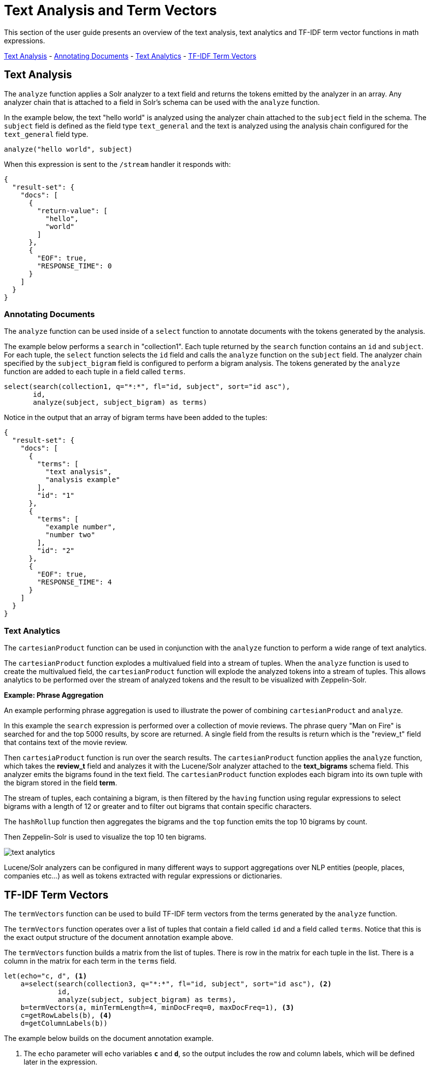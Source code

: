 = Text Analysis and Term Vectors
// Licensed to the Apache Software Foundation (ASF) under one
// or more contributor license agreements.  See the NOTICE file
// distributed with this work for additional information
// regarding copyright ownership.  The ASF licenses this file
// to you under the Apache License, Version 2.0 (the
// "License"); you may not use this file except in compliance
// with the License.  You may obtain a copy of the License at
//
//   http://www.apache.org/licenses/LICENSE-2.0
//
// Unless required by applicable law or agreed to in writing,
// software distributed under the License is distributed on an
// "AS IS" BASIS, WITHOUT WARRANTIES OR CONDITIONS OF ANY
// KIND, either express or implied.  See the License for the
// specific language governing permissions and limitations
// under the License.

This section of the user guide presents an overview of the text analysis, text analytics
and TF-IDF term vector functions in math expressions.

<<Text Analysis, Text Analysis>> -
<<Annotating Documents, Annotating Documents>> -
<<Text Analytics, Text Analytics>> -
<<TF-IDF Term Vectors, TF-IDF Term Vectors>>

== Text Analysis

The `analyze` function applies a Solr analyzer to a text field and returns the tokens
emitted by the analyzer in an array. Any analyzer chain that is attached to a field in Solr's
schema can be used with the `analyze` function.

In the example below, the text "hello world" is analyzed using the analyzer chain attached to the `subject` field in
the schema. The `subject` field is defined as the field type `text_general` and the text is analyzed using the
analysis chain configured for the `text_general` field type.

[source,text]
----
analyze("hello world", subject)
----

When this expression is sent to the `/stream` handler it responds with:

[source,json]
----
{
  "result-set": {
    "docs": [
      {
        "return-value": [
          "hello",
          "world"
        ]
      },
      {
        "EOF": true,
        "RESPONSE_TIME": 0
      }
    ]
  }
}
----


=== Annotating Documents

The `analyze` function can be used inside of a `select` function to annotate documents with the tokens
generated by the analysis.

The example below performs a `search` in "collection1". Each tuple returned by the `search` function
contains an `id` and `subject`. For each tuple, the
`select` function selects the `id` field and calls the `analyze` function on the `subject` field.
The analyzer chain specified by the `subject_bigram` field is configured to perform a bigram analysis.
The tokens generated by the `analyze` function are added to each tuple in a field called `terms`.


[source,text]
----
select(search(collection1, q="*:*", fl="id, subject", sort="id asc"),
       id,
       analyze(subject, subject_bigram) as terms)
----

Notice in the output that an array of bigram terms have been added to the tuples:

[source,json]
----
{
  "result-set": {
    "docs": [
      {
        "terms": [
          "text analysis",
          "analysis example"
        ],
        "id": "1"
      },
      {
        "terms": [
          "example number",
          "number two"
        ],
        "id": "2"
      },
      {
        "EOF": true,
        "RESPONSE_TIME": 4
      }
    ]
  }
}
----

=== Text Analytics

The `cartesianProduct` function can be used in conjunction
with the `analyze` function to perform a wide range
of text analytics.

The `cartesianProduct` function explodes a multivalued
field into a stream of tuples. When the `analyze` function is used
to create the multivalued field, the `cartesianProduct` function will
explode the analyzed tokens into a stream of tuples. This allows
analytics to be performed over the stream of analyzed tokens and the result
to be visualized with Zeppelin-Solr.

*Example: Phrase Aggregation*

An example performing phrase aggregation is used to illustrate the power of combining
`cartesianProduct` and `analyze`.

In this example the `search` expression is performed over a collection of movie reviews.
The phrase query "Man on Fire" is searched for and the top 5000 results, by score are
returned. A single field from the results is return which is the "review_t" field that
contains text of the movie review.

Then `cartesiaProduct` function is run over the search results. The `cartesianProduct`
function applies the `analyze` function, which takes the *review_t* field and analyzes
it with the Lucene/Solr analyzer attached to the *text_bigrams* schema field. This analyzer
emits the bigrams found in the text field. The `cartesianProduct` function explodes each
bigram into its own tuple with the bigram stored in the field *term*.

The stream of tuples, each containing a bigram, is then filtered by the `having` function
using regular expressions to select bigrams with a length of 12 or greater and to filter
out bigrams that contain specific characters.

The `hashRollup` function then aggregates the bigrams and the `top` function emits the top
10 bigrams by count.

Then Zeppelin-Solr is used to visualize the top 10 ten bigrams.

image::images/math-expressions/text-analytics.png[]

Lucene/Solr analyzers can be configured in many different ways to support
aggregations over NLP entities (people, places, companies etc...) as well as
tokens extracted with regular expressions or dictionaries.

== TF-IDF Term Vectors

The `termVectors` function can be used to build TF-IDF term vectors from the terms generated by the `analyze` function.

The `termVectors` function operates over a list of tuples that contain a field called `id` and a field called `terms`.
Notice that this is the exact output structure of the document annotation example above.

The `termVectors` function builds a matrix from the list of tuples. There is row in the
matrix for each tuple in the list. There is a column in the matrix for each term in the `terms` field.

[source,text]
----
let(echo="c, d", <1>
    a=select(search(collection3, q="*:*", fl="id, subject", sort="id asc"), <2>
             id,
             analyze(subject, subject_bigram) as terms),
    b=termVectors(a, minTermLength=4, minDocFreq=0, maxDocFreq=1), <3>
    c=getRowLabels(b), <4>
    d=getColumnLabels(b))
----

The example below builds on the document annotation example.

<1> The `echo` parameter will echo variables *`c`* and *`d`*, so the output includes
the row and column labels, which will be defined later in the expression.
<2> The list of tuples are stored in variable *`a`*. The `termVectors` function
operates over variable *`a`* and builds a matrix with 2 rows and 4 columns.
<3> The `termVectors` function sets the row and column labels of the term vectors matrix as variable *`b`*.
The row labels are the document ids and the column labels are the terms.
<4> The `getRowLabels` and `getColumnLabels` functions return
the row and column labels which are then stored in variables *`c`* and *`d`*.

When this expression is sent to the `/stream` handler it
responds with:

[source,json]
----
{
  "result-set": {
    "docs": [
      {
        "c": [
          "1",
          "2"
        ],
        "d": [
          "analysis example",
          "example number",
          "number two",
          "text analysis"
        ]
      },
      {
        "EOF": true,
        "RESPONSE_TIME": 5
      }
    ]
  }
}
----

=== TF-IDF Values

The values within the term vectors matrix are the TF-IDF values for each term in each document. The
example below shows the values of the matrix.

[source,text]
----
let(a=select(search(collection3, q="*:*", fl="id, subject", sort="id asc"),
             id,
             analyze(subject, subject_bigram) as terms),
    b=termVectors(a, minTermLength=4, minDocFreq=0, maxDocFreq=1))
----

When this expression is sent to the `/stream` handler it
responds with:

[source,json]
----
{
  "result-set": {
    "docs": [
      {
        "b": [
          [
            1.4054651081081644,
            0,
            0,
            1.4054651081081644
          ],
          [
            0,
            1.4054651081081644,
            1.4054651081081644,
            0
          ]
        ]
      },
      {
        "EOF": true,
        "RESPONSE_TIME": 5
      }
    ]
  }
}
----

=== Limiting the Noise

One of the key challenges when with working term vectors is that text often has a significant amount of noise
which can obscure the important terms in the data. The `termVectors` function has several parameters
designed to filter out the less meaningful terms. This is also important because eliminating
the noisy terms helps keep the term vector matrix small enough to fit comfortably in memory.

There are four parameters designed to filter noisy terms from the term vector matrix:

`minTermLength`::
The minimum term length required to include the term in the matrix.

minDocFreq::
The minimum percentage, expressed as a number between 0 and 1, of documents the term must appear in to be included in the index.

maxDocFreq::
The maximum percentage, expressed as a number between 0 and 1, of documents the term can appear in to be included in the index.

exclude::
A comma delimited list of strings used to exclude terms. If a term contains any of the exclude strings that
term will be excluded from the term vector.

